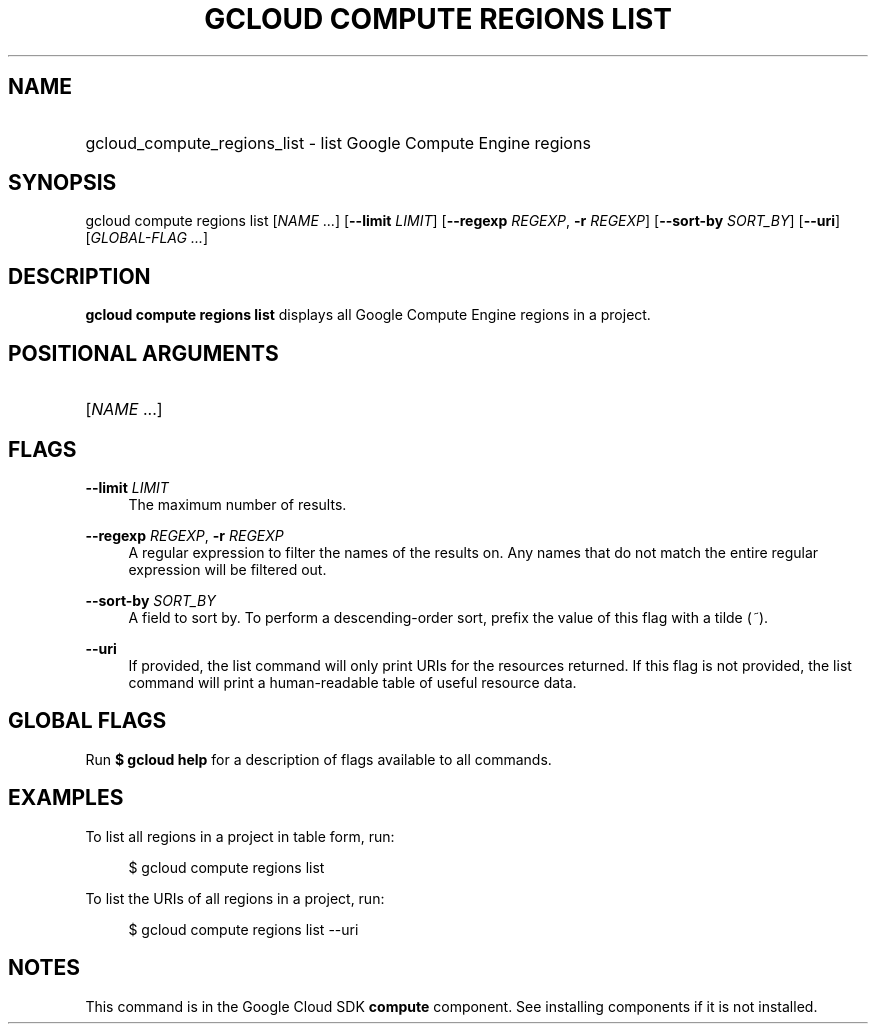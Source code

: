 .TH "GCLOUD COMPUTE REGIONS LIST" "1" "" "" ""
.ie \n(.g .ds Aq \(aq
.el       .ds Aq '
.nh
.ad l
.SH "NAME"
.HP
gcloud_compute_regions_list \- list Google Compute Engine regions
.SH "SYNOPSIS"
.sp
gcloud compute regions list [\fINAME\fR \&...] [\fB\-\-limit\fR \fILIMIT\fR] [\fB\-\-regexp\fR \fIREGEXP\fR, \fB\-r\fR \fIREGEXP\fR] [\fB\-\-sort\-by\fR \fISORT_BY\fR] [\fB\-\-uri\fR] [\fIGLOBAL\-FLAG \&...\fR]
.SH "DESCRIPTION"
.sp
\fBgcloud compute regions list\fR displays all Google Compute Engine regions in a project\&.
.SH "POSITIONAL ARGUMENTS"
.HP
[\fINAME\fR \&...]
.RE
.SH "FLAGS"
.PP
\fB\-\-limit\fR \fILIMIT\fR
.RS 4
The maximum number of results\&.
.RE
.PP
\fB\-\-regexp\fR \fIREGEXP\fR, \fB\-r\fR \fIREGEXP\fR
.RS 4
A regular expression to filter the names of the results on\&. Any names that do not match the entire regular expression will be filtered out\&.
.RE
.PP
\fB\-\-sort\-by\fR \fISORT_BY\fR
.RS 4
A field to sort by\&. To perform a descending\-order sort, prefix the value of this flag with a tilde (\fI~\fR)\&.
.RE
.PP
\fB\-\-uri\fR
.RS 4
If provided, the list command will only print URIs for the resources returned\&. If this flag is not provided, the list command will print a human\-readable table of useful resource data\&.
.RE
.SH "GLOBAL FLAGS"
.sp
Run \fB$ \fR\fBgcloud\fR\fB help\fR for a description of flags available to all commands\&.
.SH "EXAMPLES"
.sp
To list all regions in a project in table form, run:
.sp
.if n \{\
.RS 4
.\}
.nf
$ gcloud compute regions list
.fi
.if n \{\
.RE
.\}
.sp
To list the URIs of all regions in a project, run:
.sp
.if n \{\
.RS 4
.\}
.nf
$ gcloud compute regions list \-\-uri
.fi
.if n \{\
.RE
.\}
.SH "NOTES"
.sp
This command is in the Google Cloud SDK \fBcompute\fR component\&. See installing components if it is not installed\&.
